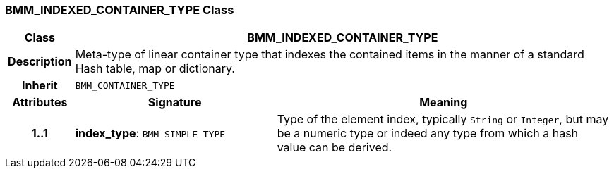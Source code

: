 === BMM_INDEXED_CONTAINER_TYPE Class

[cols="^1,3,5"]
|===
h|*Class*
2+^h|*BMM_INDEXED_CONTAINER_TYPE*

h|*Description*
2+a|Meta-type of linear container type that indexes the contained items in the manner of a standard Hash table, map or dictionary.

h|*Inherit*
2+|`BMM_CONTAINER_TYPE`

h|*Attributes*
^h|*Signature*
^h|*Meaning*

h|*1..1*
|*index_type*: `BMM_SIMPLE_TYPE`
a|Type of the element index, typically `String` or `Integer`, but may be a numeric type or indeed any type from which a hash value can be derived.
|===
